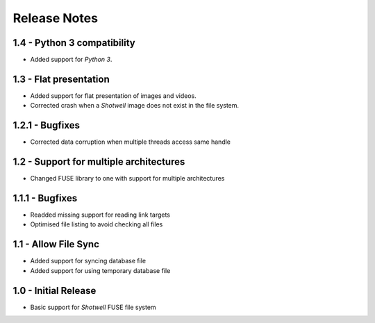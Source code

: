Release Notes
=============

1.4 - Python 3 compatibility
----------------------------
* Added support for *Python 3*.

1.3 - Flat presentation
-----------------------
* Added support for flat presentation of images and videos.
* Corrected crash when a *Shotwell* image does not exist in the file system.

1.2.1 - Bugfixes
----------------
* Corrected data corruption when multiple threads access same handle

1.2 - Support for multiple architectures
----------------------------------------
* Changed FUSE library to one with support for multiple architectures

1.1.1 - Bugfixes
----------------
* Readded missing support for reading link targets
* Optimised file listing to avoid checking all files

1.1 - Allow File Sync
---------------------
* Added support for syncing database file
* Added support for using temporary database file

1.0 - Initial Release
---------------------
* Basic support for *Shotwell* FUSE file system
